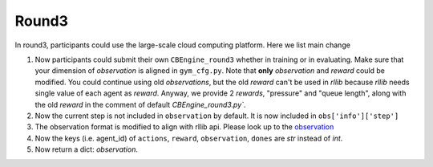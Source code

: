 .. _round3:

Round3
========

In round3, participants could use the large-scale cloud computing platform. Here we list main change

1. Now participants could submit their own ``CBEngine_round3`` whether in training or in evaluating. Make sure that your dimension of `observation` is aligned in ``gym_cfg.py``. Note that **only** `observation` and `reward` could be modified. You could continue using old `observations`, but the old `reward` can't be used in `rllib` because `rllib` needs single value of each agent as `reward`. Anyway, we provide 2 `rewards`, "pressure" and "queue length", along with the old `reward` in the comment of default `CBEngine_round3.py``.
#. Now the current step is not included in ``observation`` by default. It is now included in ``obs['info']['step']``
#. The observation format is modified to align with rllib api. Please look up to the `observation <https://kddcup2021-citybrainchallenge.readthedocs.io/en/latest/APIs.html#simulation-step>`_
#. Now the keys (i.e. agent_id) of ``actions``, ``reward``, ``observation``, ``dones`` are `str` instead of `int`.

#. Now return a dict: `observation`.